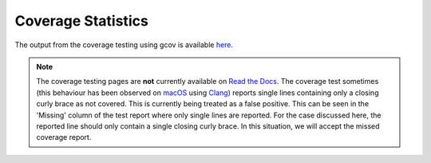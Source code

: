 
===================
Coverage Statistics
===================

The output from the coverage testing using gcov is available `here <coverage/index.html>`_.

.. note::

   The coverage testing pages are **not** currently available on `Read the Docs <http://libcellml.readthedocs.io/en/latest/>`_.
   The coverage test sometimes (this behaviour has been observed on `macOS <https://en.wikipedia.org/wiki/MacOS>`_ using `Clang <https://clang.llvm.org/>`_) reports single lines containing only a closing curly brace as not covered.
   This is currently being treated as a false positive.
   This can be seen in the 'Missing' column of the test report where only single lines are reported.
   For the case discussed here, the reported line should only contain a single closing curly brace.
   In this situation, we will accept the missed coverage report.
